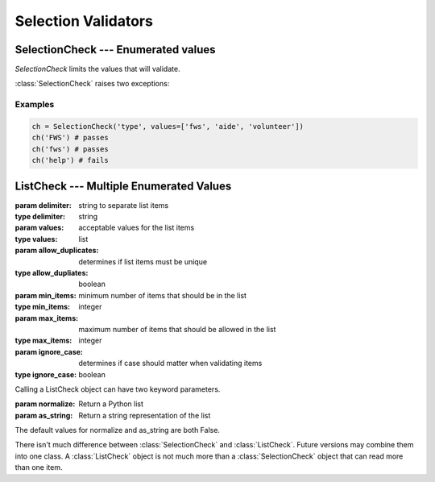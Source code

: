Selection Validators
====================

SelectionCheck --- Enumerated values
-------------------------------------

`SelectionCheck` limits the values that will validate.

:class:`SelectionCheck` raises two exceptions:

.. exception:: NoSelectionError

    *NoSelectionError* is raised if *values* is an empty list.

.. exception:: BadSelectionsError

    *BadSelectionsError* is raised if the values are not `string` or
    `unicode` objects.

.. class:: SelectionCheck( *args, values[, ignoreCase])

    .. attribute:: values

        *values* must be a list of strings.

    .. attribute:: ignoreCase

        If **True**, will validate despite the case of the item being
        validated.

Examples
^^^^^^^^^

.. code-block:: python

    ch = SelectionCheck('type', values=['fws', 'aide', 'volunteer'])
    ch('FWS') # passes
    ch('fws') # passes
    ch('help') # fails

ListCheck --- Multiple Enumerated Values
----------------------------------------

.. class:: ListCheck( *args, [delimiter, values, allowDuplicates, minItems, maxItems, ignoreCase)

    :param delimiter: string to separate list items
    :type delimiter: string
    :param values: acceptable values for the list items
    :type values: list
    :param allow_duplicates: determines if list items must be unique
    :type allow_dupliates: boolean
    :param min_items: minimum number of items that should be in the list
    :type min_items: integer
    :param max_items: maximum number of items that should be allowed in the list
    :type max_items: integer
    :param ignore_case: determines if case should matter when validating items
    :type ignore_case: boolean

    .. attribute:: values

        If *values* is an empty list, any text values will pass as long
        as the other attribute checks pass.

    Calling a ListCheck object can have two keyword parameters.

    :param normalize: Return a Python list
    :param as_string: Return a string representation of the list

    The default values for normalize and as_string are both False.

There isn't much difference between :class:`SelectionCheck` and
:class:`ListCheck`. Future versions may combine them into one class. A :class:`ListCheck`
object is not much more than a :class:`SelectionCheck` object that can read more than
one item.
